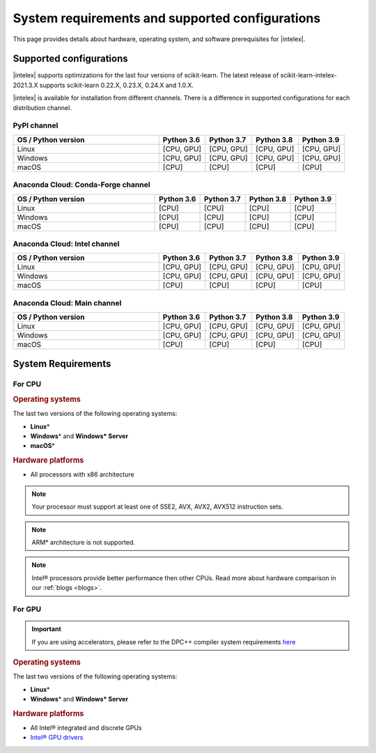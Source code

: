 .. ******************************************************************************
.. * Copyright 2021-2022 Intel Corporation
.. *
.. * Licensed under the Apache License, Version 2.0 (the "License");
.. * you may not use this file except in compliance with the License.
.. * You may obtain a copy of the License at
.. *
.. *     http://www.apache.org/licenses/LICENSE-2.0
.. *
.. * Unless required by applicable law or agreed to in writing, software
.. * distributed under the License is distributed on an "AS IS" BASIS,
.. * WITHOUT WARRANTIES OR CONDITIONS OF ANY KIND, either express or implied.
.. * See the License for the specific language governing permissions and
.. * limitations under the License.
.. *******************************************************************************/

.. _system_requirements:

#################################################
System requirements and supported configurations
#################################################

This page provides details about hardware, operating system, and software prerequisites for |intelex|.

Supported configurations
------------------------

|intelex| supports optimizations for the last four versions of scikit-learn.
The latest release of scikit-learn-intelex-2021.3.X supports scikit-learn 0.22.X, 0.23.X, 0.24.X and 1.0.X.

|intelex| is available for installation from different channels. 
There is a difference in supported configurations for each distribution channel.

.. _sys_req_pip:

PyPI channel
=============

.. list-table::
   :widths: 25 8 8 8 8
   :header-rows: 1
   :align: left

   * - OS / Python version
     - Python 3.6
     - Python 3.7
     - Python 3.8
     - Python 3.9
   * - Linux
     - [CPU, GPU]
     - [CPU, GPU]
     - [CPU, GPU]
     - [CPU, GPU]
   * - Windows
     - [CPU, GPU]
     - [CPU, GPU]
     - [CPU, GPU]
     - [CPU, GPU]
   * - macOS
     - [CPU]
     - [CPU]
     - [CPU]
     - [CPU]

.. _sys_req_conda_forge:

Anaconda Cloud: Conda-Forge channel
===================================

.. list-table::
   :widths: 25 8 8 8 8
   :header-rows: 1
   :align: left

   * - OS / Python version
     - Python 3.6
     - Python 3.7
     - Python 3.8
     - Python 3.9
   * - Linux
     - [CPU]
     - [CPU]
     - [CPU]
     - [CPU]
   * - Windows
     - [CPU]
     - [CPU]
     - [CPU]
     - [CPU]
   * - macOS
     - [CPU]
     - [CPU]
     - [CPU]
     - [CPU]

.. _sys_req_conda_intel:

Anaconda Cloud: Intel channel
==============================

.. list-table::
   :widths: 25 8 8 8 8
   :header-rows: 1
   :align: left

   * - OS / Python version
     - Python 3.6
     - Python 3.7
     - Python 3.8
     - Python 3.9
   * - Linux
     - [CPU, GPU]
     - [CPU, GPU]
     - [CPU, GPU]
     - [CPU, GPU]
   * - Windows
     - [CPU, GPU]
     - [CPU, GPU]
     - [CPU, GPU]
     - [CPU, GPU]
   * - macOS
     - [CPU]
     - [CPU]
     - [CPU]
     - [CPU]

.. _sys_req_conda_main:

Anaconda Cloud: Main channel
==============================

.. list-table::
   :widths: 25 8 8 8 8
   :header-rows: 1
   :align: left

   * - OS / Python version
     - Python 3.6
     - Python 3.7
     - Python 3.8
     - Python 3.9
   * - Linux
     - [CPU, GPU]
     - [CPU, GPU]
     - [CPU, GPU]
     - [CPU, GPU]
   * - Windows
     - [CPU, GPU]
     - [CPU, GPU]
     - [CPU, GPU]
     - [CPU, GPU]
   * - macOS
     - [CPU]
     - [CPU]
     - [CPU]
     - [CPU]

System Requirements
-------------------

For CPU
=======

.. rubric:: Operating systems

The last two versions of the following operating systems:

- **Linux**\*
- **Windows**\* and **Windows\* Server**
- **macOS**\*

.. rubric:: Hardware platforms

- All processors with x86 architecture

.. note::
    Your processor must support at least one of SSE2, AVX, AVX2, AVX512 instruction sets.

.. note::
    ARM* architecture is not supported.

.. note::
    Intel® processors provide better performance then other CPUs.
    Read more about hardware comparison in our :ref:`blogs <blogs>`.

For GPU
=======

.. important::
    If you are using accelerators, please refer to the DPC++ compiler system
    requirements `here <https://software.intel.com/content/www/us/en/develop/articles/intel-oneapi-dpcpp-system-requirements.html>`_

.. rubric:: Operating systems

The last two versions of the following operating systems:

- **Linux**\*
- **Windows**\* and **Windows\* Server**

.. rubric:: Hardware platforms

- All Intel® integrated and discrete GPUs
- `Intel® GPU drivers <https://www.intel.com/content/www/us/en/develop/articles/installation-guide-for-intel-oneapi-toolkits.html#installGPUdriver>`__

.. seealso:: :ref:`oneapi_gpu`